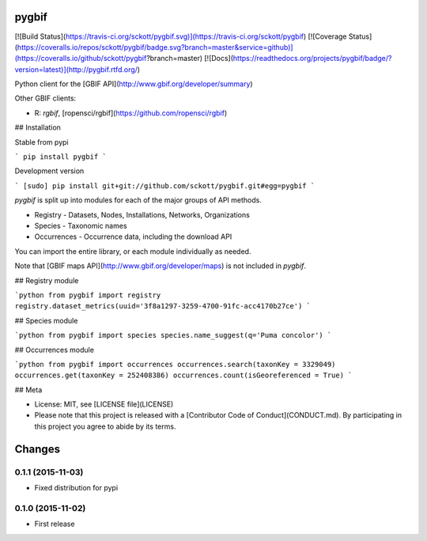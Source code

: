 pygbif
=======

[![Build Status](https://travis-ci.org/sckott/pygbif.svg)](https://travis-ci.org/sckott/pygbif)
[![Coverage Status](https://coveralls.io/repos/sckott/pygbif/badge.svg?branch=master&service=github)](https://coveralls.io/github/sckott/pygbif?branch=master)
[![Docs](https://readthedocs.org/projects/pygbif/badge/?version=latest)](http://pygbif.rtfd.org/)

Python client for the [GBIF API](http://www.gbif.org/developer/summary)

Other GBIF clients:

* R: `rgbif`, [ropensci/rgbif](https://github.com/ropensci/rgbif)

## Installation

Stable from pypi

```
pip install pygbif
```

Development version

```
[sudo] pip install git+git://github.com/sckott/pygbif.git#egg=pygbif
```

`pygbif` is split up into modules for each of the major groups of API methods.

* Registry - Datasets, Nodes, Installations, Networks, Organizations
* Species - Taxonomic names
* Occurrences - Occurrence data, including the download API

You can import the entire library, or each module individually as needed.

Note that [GBIF maps API](http://www.gbif.org/developer/maps) is not included in `pygbif`.

## Registry module

```python
from pygbif import registry
registry.dataset_metrics(uuid='3f8a1297-3259-4700-91fc-acc4170b27ce')
```

## Species module

```python
from pygbif import species
species.name_suggest(q='Puma concolor')
```

## Occurrences module

```python
from pygbif import occurrences
occurrences.search(taxonKey = 3329049)
occurrences.get(taxonKey = 252408386)
occurrences.count(isGeoreferenced = True)
```

## Meta

* License: MIT, see [LICENSE file](LICENSE)
* Please note that this project is released with a [Contributor Code of Conduct](CONDUCT.md). By participating in this project you agree to abide by its terms.


Changes
=======

0.1.1 (2015-11-03)
--------------------
- Fixed distribution for pypi

0.1.0 (2015-11-02)
--------------------
- First release


